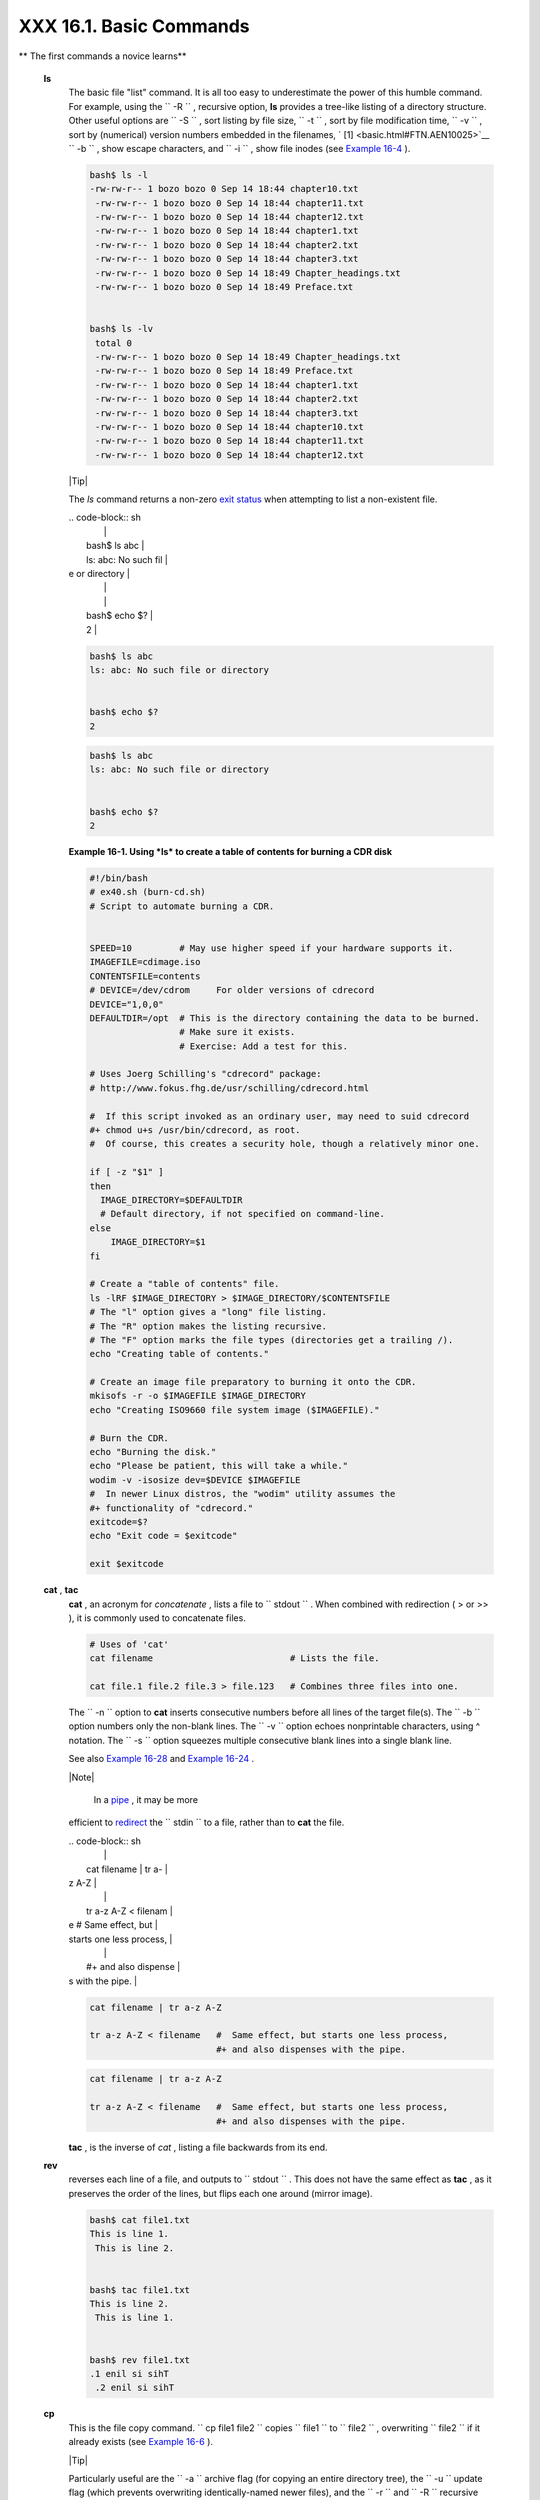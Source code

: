 #########################
XXX  16.1. Basic Commands
#########################


** The first commands a novice learns**

 **ls**
    The basic file "list" command. It is all too easy to underestimate
    the power of this humble command. For example, using the
    ``         -R        `` , recursive option, **ls** provides a
    tree-like listing of a directory structure. Other useful options are
    ``         -S        `` , sort listing by file size,
    ``         -t        `` , sort by file modification time,
    ``         -v        `` , sort by (numerical) version numbers
    embedded in the filenames, ` [1]  <basic.html#FTN.AEN10025>`__
    ``         -b        `` , show escape characters, and
    ``         -i        `` , show file inodes (see `Example
    16-4 <moreadv.html#IDELETE>`__ ).


    .. code-block:: sh

        bash$ ls -l
        -rw-rw-r-- 1 bozo bozo 0 Sep 14 18:44 chapter10.txt
         -rw-rw-r-- 1 bozo bozo 0 Sep 14 18:44 chapter11.txt
         -rw-rw-r-- 1 bozo bozo 0 Sep 14 18:44 chapter12.txt
         -rw-rw-r-- 1 bozo bozo 0 Sep 14 18:44 chapter1.txt
         -rw-rw-r-- 1 bozo bozo 0 Sep 14 18:44 chapter2.txt
         -rw-rw-r-- 1 bozo bozo 0 Sep 14 18:44 chapter3.txt
         -rw-rw-r-- 1 bozo bozo 0 Sep 14 18:49 Chapter_headings.txt
         -rw-rw-r-- 1 bozo bozo 0 Sep 14 18:49 Preface.txt


        bash$ ls -lv
         total 0
         -rw-rw-r-- 1 bozo bozo 0 Sep 14 18:49 Chapter_headings.txt
         -rw-rw-r-- 1 bozo bozo 0 Sep 14 18:49 Preface.txt
         -rw-rw-r-- 1 bozo bozo 0 Sep 14 18:44 chapter1.txt
         -rw-rw-r-- 1 bozo bozo 0 Sep 14 18:44 chapter2.txt
         -rw-rw-r-- 1 bozo bozo 0 Sep 14 18:44 chapter3.txt
         -rw-rw-r-- 1 bozo bozo 0 Sep 14 18:44 chapter10.txt
         -rw-rw-r-- 1 bozo bozo 0 Sep 14 18:44 chapter11.txt
         -rw-rw-r-- 1 bozo bozo 0 Sep 14 18:44 chapter12.txt





    |Tip|

    The *ls* command returns a non-zero `exit
    status <exit-status.html#EXITSTATUSREF>`__ when attempting to list a
    non-existent file.


    | .. code-block:: sh
    |                          |
    |     bash$ ls abc         |
    |     ls: abc: No such fil |
    | e or directory           |
    |                          |
    |                          |
    |     bash$ echo $?        |
    |     2                    |




    .. code-block:: sh

        bash$ ls abc
        ls: abc: No such file or directory


        bash$ echo $?
        2


    .. code-block:: sh

        bash$ ls abc
        ls: abc: No such file or directory


        bash$ echo $?
        2





    **Example 16-1. Using *ls* to create a table of contents for burning
    a CDR disk**


    .. code-block:: sh

        #!/bin/bash
        # ex40.sh (burn-cd.sh)
        # Script to automate burning a CDR.


        SPEED=10         # May use higher speed if your hardware supports it.
        IMAGEFILE=cdimage.iso
        CONTENTSFILE=contents
        # DEVICE=/dev/cdrom     For older versions of cdrecord
        DEVICE="1,0,0"
        DEFAULTDIR=/opt  # This is the directory containing the data to be burned.
                         # Make sure it exists.
                         # Exercise: Add a test for this.

        # Uses Joerg Schilling's "cdrecord" package:
        # http://www.fokus.fhg.de/usr/schilling/cdrecord.html

        #  If this script invoked as an ordinary user, may need to suid cdrecord
        #+ chmod u+s /usr/bin/cdrecord, as root.
        #  Of course, this creates a security hole, though a relatively minor one.

        if [ -z "$1" ]
        then
          IMAGE_DIRECTORY=$DEFAULTDIR
          # Default directory, if not specified on command-line.
        else
            IMAGE_DIRECTORY=$1
        fi

        # Create a "table of contents" file.
        ls -lRF $IMAGE_DIRECTORY > $IMAGE_DIRECTORY/$CONTENTSFILE
        # The "l" option gives a "long" file listing.
        # The "R" option makes the listing recursive.
        # The "F" option marks the file types (directories get a trailing /).
        echo "Creating table of contents."

        # Create an image file preparatory to burning it onto the CDR.
        mkisofs -r -o $IMAGEFILE $IMAGE_DIRECTORY
        echo "Creating ISO9660 file system image ($IMAGEFILE)."

        # Burn the CDR.
        echo "Burning the disk."
        echo "Please be patient, this will take a while."
        wodim -v -isosize dev=$DEVICE $IMAGEFILE
        #  In newer Linux distros, the "wodim" utility assumes the
        #+ functionality of "cdrecord."
        exitcode=$?
        echo "Exit code = $exitcode"

        exit $exitcode




 **cat** , **tac**
    **cat** , an acronym for *concatenate* , lists a file to
    ``         stdout        `` . When combined with redirection ( > or
    >> ), it is commonly used to concatenate files.


    .. code-block:: sh

        # Uses of 'cat'
        cat filename                          # Lists the file.

        cat file.1 file.2 file.3 > file.123   # Combines three files into one.



    The ``        -n       `` option to **cat** inserts consecutive
    numbers before all lines of the target file(s). The
    ``        -b       `` option numbers only the non-blank lines. The
    ``        -v       `` option echoes nonprintable characters, using ^
    notation. The ``        -s       `` option squeezes multiple
    consecutive blank lines into a single blank line.

    See also `Example 16-28 <textproc.html#LNUM>`__ and `Example
    16-24 <textproc.html#ROT13>`__ .



    |Note|

     In a `pipe <special-chars.html#PIPEREF>`__ , it may be more
    efficient to `redirect <io-redirection.html#IOREDIRREF>`__ the
    ``            stdin           `` to a file, rather than to **cat**
    the file.


    | .. code-block:: sh
    |                          |
    |     cat filename | tr a- |
    | z A-Z                    |
    |                          |
    |     tr a-z A-Z < filenam |
    | e   #  Same effect, but  |
    | starts one less process, |
    |                          |
    |     #+ and also dispense |
    | s with the pipe.         |




    .. code-block:: sh

        cat filename | tr a-z A-Z

        tr a-z A-Z < filename   #  Same effect, but starts one less process,
                                #+ and also dispenses with the pipe.


    .. code-block:: sh

        cat filename | tr a-z A-Z

        tr a-z A-Z < filename   #  Same effect, but starts one less process,
                                #+ and also dispenses with the pipe.




    **tac** , is the inverse of *cat* , listing a file backwards from
    its end.

 **rev**
    reverses each line of a file, and outputs to
    ``         stdout        `` . This does not have the same effect as
    **tac** , as it preserves the order of the lines, but flips each one
    around (mirror image).


    .. code-block:: sh

        bash$ cat file1.txt
        This is line 1.
         This is line 2.


        bash$ tac file1.txt
        This is line 2.
         This is line 1.


        bash$ rev file1.txt
        .1 enil si sihT
         .2 enil si sihT




 **cp**
    This is the file copy command.
    ``                   cp file1           file2                 ``
    copies ``         file1        `` to ``         file2        `` ,
    overwriting ``         file2        `` if it already exists (see
    `Example 16-6 <moreadv.html#EX42>`__ ).



    |Tip|

    Particularly useful are the ``            -a           `` archive
    flag (for copying an entire directory tree), the
    ``            -u           `` update flag (which prevents
    overwriting identically-named newer files), and the
    ``            -r           `` and ``            -R           ``
    recursive flags.


    | .. code-block:: sh
    |                          |
    |     cp -u source_dir/* d |
    | est_dir                  |
    |     #  "Synchronize" des |
    | t_dir to source_dir      |
    |     #+  by copying over  |
    | all newer and not previo |
    | usly existing files.     |




    .. code-block:: sh

        cp -u source_dir/* dest_dir
        #  "Synchronize" dest_dir to source_dir
        #+  by copying over all newer and not previously existing files.


    .. code-block:: sh

        cp -u source_dir/* dest_dir
        #  "Synchronize" dest_dir to source_dir
        #+  by copying over all newer and not previously existing files.




 **mv**
    This is the file *move* command. It is equivalent to a combination
    of **cp** and **rm** . It may be used to move multiple files to a
    directory, or even to rename a directory. For some examples of using
    **mv** in a script, see `Example
    10-11 <parameter-substitution.html#RFE>`__ and `Example
    A-2 <contributed-scripts.html#RN>`__ .



    |Note|

    When used in a non-interactive script, **mv** takes the
    ``            -f           `` ( *force* ) option to bypass user
    input.

    When a directory is moved to a preexisting directory, it becomes a
    subdirectory of the destination directory.


    | .. code-block:: sh
    |                          |
    |     bash$ mv source_dire |
    | ctory target_directory   |
    |                          |
    |     bash$ ls -lF target_ |
    | directory                |
    |     total 1              |
    |      drwxrwxr-x    2 boz |
    | o  bozo      1024 May 28 |
    |  19:20 source_directory/ |
    |                          |




    .. code-block:: sh

        bash$ mv source_directory target_directory

        bash$ ls -lF target_directory
        total 1
         drwxrwxr-x    2 bozo  bozo      1024 May 28 19:20 source_directory/



    .. code-block:: sh

        bash$ mv source_directory target_directory

        bash$ ls -lF target_directory
        total 1
         drwxrwxr-x    2 bozo  bozo      1024 May 28 19:20 source_directory/





 **rm**
    Delete (remove) a file or files. The ``         -f        `` option
    forces removal of even readonly files, and is useful for bypassing
    user input in a script.



    |Note|

    The *rm* command will, by itself, fail to remove filenames beginning
    with a dash. Why? Because *rm* sees a dash-prefixed filename as an
    *option* .


    | .. code-block:: sh
    |                          |
    |     bash$ rm -badname    |
    |     rm: invalid option - |
    | - b                      |
    |      Try `rm --help' for |
    |  more information.       |



    One clever workaround is to precede the filename with a " -- " (the
    *end-of-options* flag).


    | .. code-block:: sh
    |                          |
    |     bash$ rm -- -badname |



    Another method to is to preface the filename to be removed with a
    ``            dot-slash           `` .


    | .. code-block:: sh
    |                          |
    |     bash$ rm ./-badname  |




    .. code-block:: sh

        bash$ rm -badname
        rm: invalid option -- b
         Try `rm --help' for more information.


    .. code-block:: sh

        bash$ rm -- -badname


    .. code-block:: sh

        bash$ rm ./-badname


    .. code-block:: sh

        bash$ rm -badname
        rm: invalid option -- b
         Try `rm --help' for more information.


    .. code-block:: sh

        bash$ rm -- -badname


    .. code-block:: sh

        bash$ rm ./-badname






    |Warning|

     When used with the recursive flag ``            -r           `` ,
    this command removes files all the way down the directory tree from
    the current directory. A careless **rm -rf \*** can wipe out a big
    chunk of a directory structure.




 **rmdir**
    Remove directory. The directory must be empty of all files --
    including "invisible" *dotfiles* ` [2]  <basic.html#FTN.AEN10228>`__
    -- for this command to succeed.

 **mkdir**
    Make directory, creates a new directory. For example,
    ``                   mkdir -p project/programs/December                 ``
    creates the named directory. The
    ``                   -p                 `` option automatically
    creates any necessary parent directories.

 **chmod**
    Changes the attributes of an existing file or directory (see
    `Example 15-14 <internal.html#EX44>`__ ).


    .. code-block:: sh

        chmod +x filename
        # Makes "filename" executable for all users.

        chmod u+s filename
        # Sets "suid" bit on "filename" permissions.
        # An ordinary user may execute "filename" with same privileges as the file's owner.
        # (This does not apply to shell scripts.)




    .. code-block:: sh

        chmod 644 filename
        #  Makes "filename" readable/writable to owner, readable to others
        #+ (octal mode).

        chmod 444 filename
        #  Makes "filename" read-only for all.
        #  Modifying the file (for example, with a text editor)
        #+ not allowed for a user who does not own the file (except for root),
        #+ and even the file owner must force a file-save
        #+ if she modifies the file.
        #  Same restrictions apply for deleting the file.




    .. code-block:: sh

        chmod 1777 directory-name
        #  Gives everyone read, write, and execute permission in directory,
        #+ however also sets the "sticky bit".
        #  This means that only the owner of the directory,
        #+ owner of the file, and, of course, root
        #+ can delete any particular file in that directory.

        chmod 111 directory-name
        #  Gives everyone execute-only permission in a directory.
        #  This means that you can execute and READ the files in that directory
        #+ (execute permission necessarily includes read permission
        #+ because you can't execute a file without being able to read it).
        #  But you can't list the files or search for them with the "find" command.
        #  These restrictions do not apply to root.

        chmod 000 directory-name
        #  No permissions at all for that directory.
        #  Can't read, write, or execute files in it.
        #  Can't even list files in it or "cd" to it.
        #  But, you can rename (mv) the directory
        #+ or delete it (rmdir) if it is empty.
        #  You can even symlink to files in the directory,
        #+ but you can't read, write, or execute the symlinks.
        #  These restrictions do not apply to root.



 **chattr**
    **Ch** ange file **attr** ibutes. This is analogous to **chmod**
    above, but with different options and a different invocation syntax,
    and it works only on *ext2/ext3* filesystems.

    One particularly interesting **chattr** option is
    ``         i        `` . A **chattr +i
    ``          filename         ``** marks the file as immutable. The
    file cannot be modified, linked to, or deleted, *not even by root* .
    This file attribute can be set or removed only by *root* . In a
    similar fashion, the ``         a        `` option marks the file as
    append only.


    .. code-block:: sh

        root# chattr +i file1.txt


        root# rm file1.txt

        rm: remove write-protected regular file `file1.txt'? y
         rm: cannot remove `file1.txt': Operation not permitted




    If a file has the ``         s        `` (secure) attribute set,
    then when it is deleted its block is overwritten with binary zeroes.
    ` [3]  <basic.html#FTN.AEN10301>`__

    If a file has the ``         u        `` (undelete) attribute set,
    then when it is deleted, its contents can still be retrieved
    (undeleted).

    If a file has the ``         c        `` (compress) attribute set,
    then it will automatically be compressed on writes to disk, and
    uncompressed on reads.



    |Note|

    The file attributes set with **chattr** do not show in a file
    listing ( **ls -l** ).




 **ln**
    Creates links to pre-existings files. A "link" is a reference to a
    file, an alternate name for it. The **ln** command permits
    referencing the linked file by more than one name and is a superior
    alternative to aliasing (see `Example 4-6 <othertypesv.html#EX18>`__
    ).

    The **ln** creates only a reference, a pointer to the file only a
    few bytes in size.

    The **ln** command is most often used with the
    ``         -s        `` , symbolic or "soft" link flag. Advantages
    of using the ``         -s        `` flag are that it permits
    linking across file systems or to directories.

    The syntax of the command is a bit tricky. For example:
    ``                   ln -s oldfile newfile                 `` links
    the previously existing ``         oldfile        `` to the newly
    created link, ``         newfile        `` .



    |Caution|

    If a file named ``            newfile           `` has previously
    existed, an error message will result.






    **Which type of link to use?**

    As John Macdonald explains it:

    Both of these [types of links] provide a certain measure of dual
    reference -- if you edit the contents of the file using any name,
    your changes will affect both the original name and either a hard or
    soft new name. The differences between them occurs when you work at
    a higher level. The advantage of a hard link is that the new name is
    totally independent of the old name -- if you remove or rename the
    old name, that does not affect the hard link, which continues to
    point to the data while it would leave a soft link hanging pointing
    to the old name which is no longer there. The advantage of a soft
    link is that it can refer to a different file system (since it is
    just a reference to a file name, not to actual data). And, unlike a
    hard link, a symbolic link can refer to a directory.




    Links give the ability to invoke a script (or any other type of
    executable) with multiple names, and having that script behave
    according to how it was invoked.


    **Example 16-2. Hello or Good-bye**


    .. code-block:: sh

        #!/bin/bash
        # hello.sh: Saying "hello" or "goodbye"
        #+          depending on how script is invoked.

        # Make a link in current working directory ($PWD) to this script:
        #    ln -s hello.sh goodbye
        # Now, try invoking this script both ways:
        # ./hello.sh
        # ./goodbye


        HELLO_CALL=65
        GOODBYE_CALL=66

        if [ $0 = "./goodbye" ]
        then
          echo "Good-bye!"
          # Some other goodbye-type commands, as appropriate.
          exit $GOODBYE_CALL
        fi

        echo "Hello!"
        # Some other hello-type commands, as appropriate.
        exit $HELLO_CALL




 **man** , **info**
    These commands access the manual and information pages on system
    commands and installed utilities. When available, the *info* pages
    usually contain more detailed descriptions than do the *man* pages.

    There have been various attempts at "automating" the writing of *man
    pages* . For a script that makes a tentative first step in that
    direction, see `Example A-39 <contributed-scripts.html#MANED>`__ .



Notes
~~~~~


` [1]  <basic.html#AEN10025>`__

The ``       -v      `` option also orders the sort by *upper- and
lowercase prefixed* filenames.


` [2]  <basic.html#AEN10228>`__

*Dotfiles* are files whose names begin with a *dot* , such as
``       ~/.Xdefaults      `` . Such filenames do not appear in a normal
**ls** listing (although an **ls -a** will show them), and they cannot
be deleted by an accidental **rm -rf \*** . Dotfiles are generally used
as setup and configuration files in a user's home directory.


` [3]  <basic.html#AEN10301>`__

This particular feature may not yet be implemented in the version of the
ext2/ext3 filesystem installed on your system. Check the documentation
for your Linux distro.



